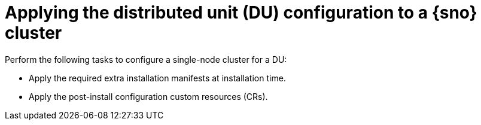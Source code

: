 // Module included in the following assemblies:
//
// * scalability_and_performance/sno-du-deploying-clusters-on-single-nodes.adoc

:_content-type: CONCEPT
[id="sno-du-applying-the-distributed-unit-configuration-to-sno_{context}"]
= Applying the distributed unit (DU) configuration to a {sno} cluster

Perform the following tasks to configure a single-node cluster for a DU:

* Apply the required extra installation manifests at installation time.

* Apply the post-install configuration custom resources (CRs).
